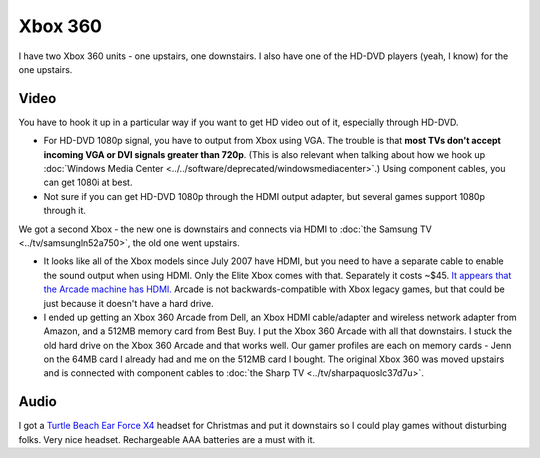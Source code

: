 ========
Xbox 360
========

I have two Xbox 360 units - one upstairs, one downstairs. I also have one of the HD-DVD players (yeah, I know) for the one upstairs.

Video
-----

You have to hook it up in a particular way if you want to get HD video out of it, especially through HD-DVD.

- For HD-DVD 1080p signal, you have to output from Xbox using VGA. The trouble is that **most TVs don't accept incoming VGA or DVI signals greater than 720p**. (This is also relevant when talking about how we hook up :doc:`Windows Media Center <../../software/deprecated/windowsmediacenter>`.) Using component cables, you can get 1080i at best.
- Not sure if you can get HD-DVD 1080p through the HDMI output adapter, but several games support 1080p through it.

We got a second Xbox - the new one is downstairs and connects via HDMI to :doc:`the Samsung TV <../tv/samsungln52a750>`, the old one went upstairs.

- It looks like all of the Xbox models since July 2007 have HDMI, but you need to have a separate cable to enable the sound output when using HDMI. Only the Elite Xbox comes with that. Separately it costs ~$45. `It appears that the Arcade machine has HDMI. <http://www.xbox.com/en-US/hardware/x/xbox360arcadesystem/>`_ Arcade is not backwards-compatible with Xbox legacy games, but that could be just because it doesn't have a hard drive.
- I ended up getting an Xbox 360 Arcade from Dell, an Xbox HDMI cable/adapter and wireless network adapter from Amazon, and a 512MB memory card from Best Buy. I put the Xbox 360 Arcade with all that downstairs. I stuck the old hard drive on the Xbox 360 Arcade and that works well. Our gamer profiles are each on memory cards - Jenn on the 64MB card I already had and me on the 512MB card I bought. The original Xbox 360 was moved upstairs and is connected with component cables to :doc:`the Sharp TV <../tv/sharpaquoslc37d7u>`.

Audio
-----
I got a `Turtle Beach Ear Force X4 <http://www.amazon.com/dp/B000V7N54A?tag=mhsvortex>`_ headset for Christmas and put it downstairs so I could play games without disturbing folks. Very nice headset. Rechargeable AAA batteries are a must with it.
